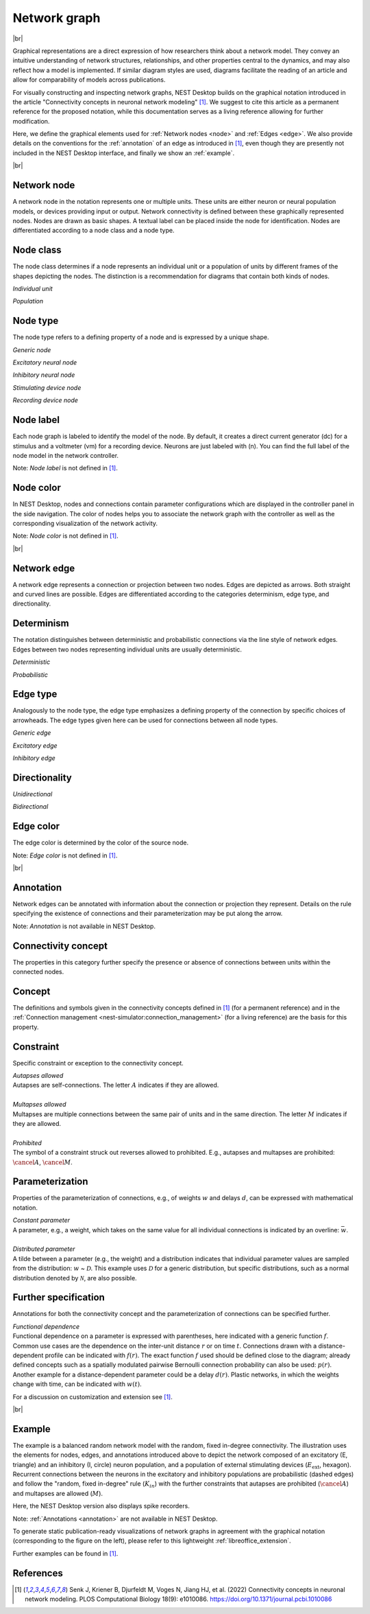 .. _network_graph:

Network graph
=============

|br|

.. grid:: 4
    :gutter: 1

    .. card::	Network node
	:link: node
	:link-type: ref
	
	

	.. image:: /_static/img/network_model/nodes.png

    .. card::	Network edge
	:link: edge
	:link-type: ref
	
	

	.. image:: /_static/img/network_model/edges.png

    .. card::	Annotation
	:link: annotation
	:link-type: ref
	
	

	.. image:: /_static/img/network_model/annotations.png


    .. card::	Example
	:link: example
	:link-type: ref
	
	
	
	.. image:: /_static/img/network_model/example_2.png
	.. image:: /_static/img/network_model/example.png

Graphical representations are a direct expression of how researchers think about a network model.
They convey an intuitive understanding of network structures, relationships, and other properties central to the dynamics, and may also reflect how a model is implemented.
If similar diagram styles are used, diagrams facilitate the reading of an article and allow for comparability of models across publications.

For visually constructing and inspecting network graphs, NEST Desktop builds on the graphical notation introduced in the article "Connectivity concepts in neuronal network modeling" [1]_.
We suggest to cite this article as a permanent reference for the proposed notation, while this documentation serves as a living reference allowing for further modification.

Here, we define the graphical elements used for :ref:`Network nodes <node>` and :ref:`Edges <edge>`.
We also provide details on the conventions for the :ref:`annotation` of an edge as introduced in [1]_, even though they are presently not included in the NEST Desktop interface, and finally we show an :ref:`example`.

|br|

.. _node:

**Network node**
----------------

A network node in the notation represents one or multiple units. 
These units are either neuron or neural population models, or devices providing input or output. Network connectivity is defined between these graphically represented nodes. Nodes are drawn as basic shapes. A textual label can be placed inside the node for identification. Nodes are differentiated according to a node class and a node type.


Node class
----------
The node class determines if a node represents an individual unit or a population of units by different frames of the shapes depicting the nodes. The distinction is a recommendation for diagrams that contain both kinds of nodes.

*Individual unit*

.. grid:: 2
	
	.. grid-item::
		:columns: 1
		
		.. image:: /_static/img/screenshots/network/IndividualUnit.png
		
	.. grid-item::
		:columns: 11
		
		A node representing an individual unit may be depicted as a shape with a thin, single frame. Note that such an individual unit may be a population (e.g., neural mass) model.

*Population*

.. grid:: 2
	
	.. grid-item::
		:columns: 1
		
		.. image:: /_static/img/screenshots/network/Population.png
	
	.. grid-item::
		:columns: 11
		
		A node representing a population of units may be depicted as a shape with either a thick frame or a double frame. It is in principle possible to represent a group of population models this way.

Node type
---------
The node type refers to a defining property of a node and is expressed by a unique shape.

*Generic node*

.. grid:: 2
	
	.. grid-item::
		:columns: 1
		
		.. image:: /_static/img/screenshots/network/GenericNode.png
	
	.. grid-item::
		:columns: 11
		
		A generic node, represented by a square, is used if the specific node types do not apply or are not intended to be emphasized.


*Excitatory neural node*

.. grid:: 2
	
	.. grid-item::
		:columns: 1
		
		.. image:: /_static/img/screenshots/network/ExcitatoryNeuralNode.png
	
	.. grid-item::
		:columns: 11
		
		An excitatory neural node, depicted by a triangle, is used if the units represent neurons, and their effect on targets is excitatory.

*Inhibitory neural node*

.. grid:: 2
	
	.. grid-item::
		:columns: 1
		
		.. image:: /_static/img/screenshots/network/InhibitoryNeuralNode.png
	
	.. grid-item::
		:columns: 11
		
		An inhibitory neural node, depicted by a circle, is used if the units represent neurons and their effect on targets is inhibitory.

*Stimulating device node*

.. grid:: 2
	
	.. grid-item::
		:columns: 1
		
		.. image:: /_static/img/screenshots/network/StimulatingDeviceNode.png
	
	.. grid-item::
		:columns: 11
		
		A stimulating device node, depicted by a hexagon, provides external input to other network nodes. Stimulating devices can be abstract units which for instance supply stochastic input spikes. Nodes with more refined neuron properties can also be considered as stimulating devices if they are external to the main network studied.

*Recording device node*

.. grid:: 2
	
	.. grid-item::
		:columns: 1
		
		.. image:: /_static/img/screenshots/network/RecordingDeviceNode.png
	
	.. grid-item::
		:columns: 11
		
		A recording device node, depicted by a parallelogram, contains non-neural units that record activity data from other network nodes.

Node label
----------

.. image:: /_static/img/screenshots/network/node-shapes.png
   :align: right
   :target: #node-colors

Each node graph is labeled to identify the model of the node.
By default, it creates a direct current generator (dc) for a stimulus
and a voltmeter (vm) for a recording device.
Neurons are just labeled with (n).
You can find the full label of the node model in the network controller.

Note: *Node label* is not defined in [1]_.

Node color
----------

In NEST Desktop, nodes and connections contain parameter configurations
which are displayed in the controller panel in the side navigation.
The color of nodes helps you to associate the network graph with the controller
as well as the corresponding visualization of the network activity.

Note: *Node color* is not defined in [1]_.

|br|

.. _edge:

**Network edge**
----------------

A network edge represents a connection or projection between two nodes.
Edges are depicted as arrows. Both straight and curved lines are possible. Edges are differentiated according to the categories determinism, edge type, and directionality.

Determinism
-----------
The notation distinguishes between deterministic and probabilistic connections via the line style of network edges. Edges between two nodes representing individual units are usually deterministic.

*Deterministic*

.. grid:: 2
	
	.. grid-item::
		:columns: 1
		
		.. image:: /_static/img/screenshots/network/EdgeDeterministic.png
	
	.. grid-item::
		:columns: 11
		
		Deterministic connections, depicted by a solid line edge, define exactly which units belonging to connected nodes are themselves connected.

*Probabilistic*

.. grid:: 2
	
	.. grid-item::
		:columns: 1
		
		.. image:: /_static/img/screenshots/network/EdgeProbabilistic.png
	
	.. grid-item::
		:columns: 11
		
		Probabilistic connections, depicted by a dashed-line edge, are constructed by connecting individual neurons from source and target populations according to probabilistic rules..


Edge type
---------
Analogously to the node type, the edge type emphasizes a defining property of the connection by specific choices of arrowheads.
The edge types given here can be used for connections between all node types.


*Generic edge*

.. grid:: 2
	
	.. grid-item::
		:columns: 1
		
		.. image:: /_static/img/screenshots/network/EdgeTypeGeneric.png
		
	.. grid-item::
		:columns: 11
	
		A generic edge, represented by a classical (or straight barb) arrowhead, is used if the specific edge types do not apply or the corresponding properties are not intended to be emphasized.
		
*Excitatory edge*

.. grid:: 2
	
	.. grid-item::
		:columns: 1
		
		.. image:: /_static/img/screenshots/network/EdgeTypeExcitatory.png
		
	.. grid-item::
		:columns: 11
	
		An excitatory edge, depicted by a triangle arrowhead, is used if the effect on targets is excitatory.

*Inhibitory edge*

.. grid:: 2
	
	.. grid-item::
		:columns: 1
		
		.. image:: /_static/img/screenshots/network/EdgeTypeInhibitory.png
		
	.. grid-item::
		:columns: 11
		
		An inhibitory edge, depicted by a filled circle tip, is used if the effect on targets is inhibitory.


Directionality
--------------
*Unidirectional*

.. grid:: 2
	
	.. grid-item::
		:columns: 1
		
		.. image:: /_static/img/screenshots/network/EdgeUnidirectional.png
		
	.. grid-item::
		:columns: 11

		Unidirectional connections are depicted with a tip at the target node's end of the edge.

*Bidirectional*

.. grid:: 2
	
	.. grid-item::
		:columns: 1
		
		.. image:: /_static/img/screenshots/network/EdgeBidirectional.png
		
	.. grid-item::
		:columns: 11
		
		Bidirectional connections are symmetric in terms of the existence of connections and their parameterization. Such connections are depicted with edges having tips on both ends. If the same units are connected but parameters for forward and backward connections are not identical, two separate unidirectional edges should be used instead.

Edge color
----------

The edge color is determined by the color of the source node.

Note: *Edge color* is not defined in [1]_.

|br|

.. _annotation:

**Annotation**
--------------

Network edges can be annotated with information about the connection or projection they represent. Details on the rule specifying the existence of connections and their parameterization may be put along the arrow.

Note: *Annotation* is not available in NEST Desktop.

Connectivity concept
--------------------
The properties in this category further specify the presence or absence of connections between units within the connected nodes.

Concept
-------
.. image:: /_static/img/network_model/concept.png
	:align: right
	:width: 300px
	
The definitions and symbols given in the connectivity concepts defined in [1]_ (for a permanent reference) and in the :ref:`Connection management <nest-simulator:connection_management>` (for a living reference) are the basis for this property.

Constraint
----------
.. image:: /_static/img/network_model/constraint.png
	:align: right
	:width: 300px
	
Specific constraint or exception to the connectivity concept.

|	*Autapses allowed*
|	Autapses are self-connections. The letter :math:`A` indicates if they are allowed.
|	
|	*Multapses allowed*
|	Multapses are multiple connections between the same pair of units and in the same direction. The letter :math:`M` indicates if they are allowed.
|	
|	*Prohibited*
|	The symbol of a constraint struck out reverses allowed to prohibited. E.g., autapses and multapses are prohibited: :math:`\cancel{A}`, :math:`\cancel{M}`.



Parameterization
----------------
.. image:: /_static/img/network_model/parameterization.png
	:align: right
	:width: 300px

Properties of the parameterization of connections, e.g., of weights :math:`w` and delays :math:`d`, can be expressed with mathematical notation.

|	*Constant parameter*
|	A parameter, e.g., a weight, which takes on the same value for all individual connections is indicated by an overline: :math:`\bar{w}`. 
|	
|	*Distributed parameter*
|	A tilde between a parameter (e.g., the weight) and a distribution indicates that individual parameter values are sampled from the distribution: :math:`w` ~ :math:`\mathcal{D}`. This example uses :math:`\mathcal{D}` for a generic distribution, but specific distributions, such as a normal distribution denoted by :math:`\mathcal{N}`, are also possible.

Further specification
---------------------

.. image:: /_static/img/network_model/furtherSpecification.png
	:align: right
	:width: 300px
	
Annotations for both the connectivity concept and the parameterization of connections can be specified further.
		
|	*Functional dependence*
|	Functional dependence on a parameter is expressed with parentheses, here indicated with a generic function :math:`f`. Common use cases are the dependence on the inter-unit distance :math:`r` or on time :math:`t`. Connections drawn with a distance-dependent profile can be indicated with :math:`f(r)`. The exact function :math:`f` used should be defined close to the diagram; already defined concepts such as a spatially modulated pairwise Bernoulli connection probability can also be used: :math:`p(r)`. Another example for a distance-dependent parameter could be a delay :math:`d(r)`. Plastic networks, in which the weights change with time, can be indicated with :math:`w(t)`.


For a discussion on customization and extension see [1]_.


|br|

.. _example:

**Example**
-----------

.. grid:: 2

	.. grid-item::	Graphical notation
		:columns: 6
	
		.. image:: /_static/img/network_model/example_2.png


	.. grid-item::	NEST Desktop
		:columns: 6
	
		.. image:: /_static/img/network_model/example.png


The example is a balanced random network model with the random, fixed in-degree connectivity. The illustration uses the elements for nodes, edges, and annotations introduced above to depict the network composed of an excitatory (E, triangle) and an inhibitory (I, circle) neuron population, and a population of external stimulating devices (:math:`E_\text{ext}`, hexagon). Recurrent connections between the neurons in the excitatory and inhibitory populations are probabilistic (dashed edges) and follow the "random, fixed in-degree" rule (:math:`K_{in}`) with the further constraints that autapses are prohibited (:math:`\cancel{A}`) and multapses are allowed (:math:`M`).

Here, the NEST Desktop version also displays spike recorders.

Note: :ref:`Annotations <annotation>` are not available in NEST Desktop.

To generate static publication-ready visualizations of network graphs in agreement with the graphical notation (corresponding to the figure on the left), please refer to this lightweight :ref:`libreoffice_extension`.

Further examples can be found in [1]_.

References
----------
.. [1] Senk J, Kriener B, Djurfeldt M, Voges N, Jiang HJ, et al. (2022) Connectivity concepts in neuronal network modeling. PLOS Computational Biology 18(9): e1010086. https://doi.org/10.1371/journal.pcbi.1010086







